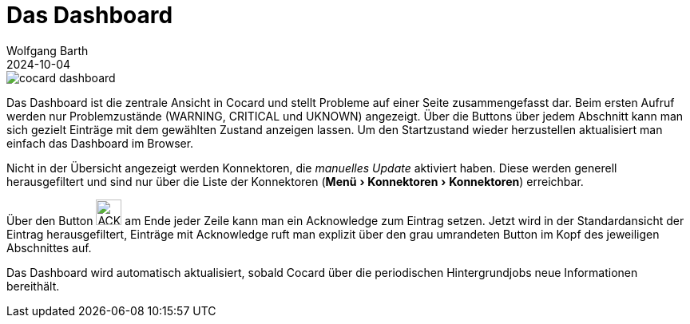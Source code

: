 = Das Dashboard
:navtitle: Dashboard
:author: Wolfgang Barth
:revdate: 2024-10-04
:imagesdir: ../../images
:experimental: true

image::cocard-dashboard.png[]

Das Dashboard ist die zentrale Ansicht in Cocard und stellt Probleme auf einer Seite zusammengefasst dar. Beim ersten Aufruf werden nur Problemzustände (WARNING, CRITICAL und UKNOWN) angezeigt. Über die Buttons über jedem Abschnitt kann man sich gezielt Einträge mit dem gewählten Zustand anzeigen lassen.
Um den Startzustand wieder herzustellen aktualisiert man einfach das Dashboard im Browser.

Nicht in der Übersicht angezeigt werden Konnektoren, die _manuelles Update_ aktiviert haben. Diese werden generell herausgefiltert und sind nur über die Liste der Konnektoren (menu:Menü[Konnektoren > Konnektoren]) erreichbar.

Über den Button image:common/ack-button.png[ACK,32,32] am Ende jeder Zeile kann man ein Acknowledge zum Eintrag setzen. Jetzt wird in der Standardansicht der Eintrag herausgefiltert, Einträge mit Acknowledge ruft man explizit über den grau umrandeten Button im Kopf des jeweiligen Abschnittes auf.

Das Dashboard wird automatisch aktualisiert, sobald Cocard über die periodischen Hintergrundjobs neue Informationen bereithält.